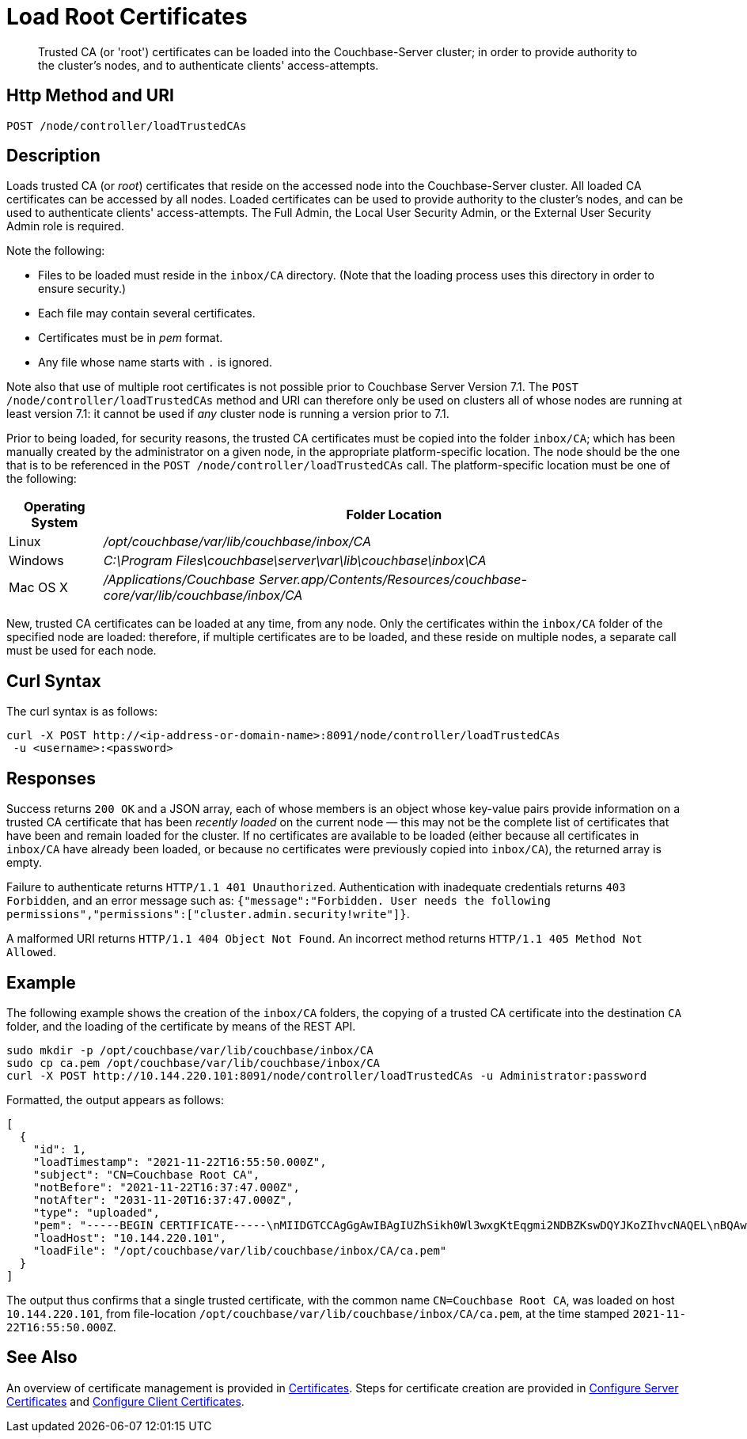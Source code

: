 = Load Root Certificates
:description: Trusted CA (or 'root') certificates can be loaded into the Couchbase-Server cluster; in order to provide authority to the cluster's nodes, and to authenticate clients' access-attempts.
:page-topic-type: reference

[abstract]
{description}

[#http-method-and-uri]
== Http Method and URI

----
POST /node/controller/loadTrustedCAs
----

[#description]
== Description

Loads trusted CA (or _root_) certificates that reside on the accessed node into the Couchbase-Server cluster.
All loaded CA certificates can be accessed by all nodes.
Loaded certificates can be used to provide authority to the cluster's nodes, and can be used to authenticate clients' access-attempts.
The Full Admin, the Local User Security Admin, or the External User Security Admin role is required.

Note the following:

* Files to be loaded must reside in the `inbox/CA` directory.
(Note that the loading process uses this directory in order to ensure security.)

* Each file may contain several certificates.

* Certificates must be in _pem_ format.

* Any file whose name starts with `.` is ignored.

Note also that use of multiple root certificates is not possible prior to Couchbase Server Version 7.1.
The `POST /node/controller/loadTrustedCAs` method and URI can therefore only be used on clusters all of whose nodes are running at least version 7.1: it cannot be used if _any_ cluster node is running a version prior to 7.1.

Prior to being loaded, for security reasons, the trusted CA certificates must be copied into the folder `inbox/CA`; which has been manually created by the administrator on a given node, in the appropriate platform-specific location.
The node should be the one that is to be referenced in the `POST /node/controller/loadTrustedCAs` call.
The platform-specific location must be one of the following:

[cols="50,313"]
|===
| Operating System | Folder Location

| Linux
| [.path]_/opt/couchbase/var/lib/couchbase/inbox/CA_

| Windows
| [.path]_C:\Program Files\couchbase\server\var\lib\couchbase\inbox\CA_

| Mac OS X
| [.path]_/Applications/Couchbase Server.app/Contents/Resources/couchbase-core/var/lib/couchbase/inbox/CA_
|===

New, trusted CA certificates can be loaded at any time, from any node.
Only the certificates within the `inbox/CA` folder of the specified node are loaded: therefore, if multiple certificates are to be loaded, and these reside on multiple nodes, a separate call must be used for each node.

[#curl-syntax]
== Curl Syntax

The curl syntax is as follows:

----
curl -X POST http://<ip-address-or-domain-name>:8091/node/controller/loadTrustedCAs
 -u <username>:<password>
----

[#responses]
== Responses

Success returns `200 OK` and a JSON array, each of whose members is an object whose key-value pairs provide information on a trusted CA certificate that has been _recently loaded_ on the current node &#8212; this may not be the complete list of certificates that have been and remain loaded for the cluster.
If no certificates are available to be loaded (either because all certificates in `inbox/CA` have already been loaded, or because no certificates were previously copied into `inbox/CA`), the returned array is empty.

Failure to authenticate returns `HTTP/1.1 401 Unauthorized`.
Authentication with inadequate credentials returns `403 Forbidden`, and an error message such as: `{"message":"Forbidden. User needs the following permissions","permissions":["cluster.admin.security!write"]}`.

A malformed URI returns `HTTP/1.1 404 Object Not Found`.
An incorrect method returns `HTTP/1.1 405 Method Not Allowed`.

[#example]
== Example

The following example shows the creation of the `inbox/CA` folders, the copying of a trusted CA certificate into the destination `CA` folder, and the loading of the certificate by means of the REST API.

----
sudo mkdir -p /opt/couchbase/var/lib/couchbase/inbox/CA
sudo cp ca.pem /opt/couchbase/var/lib/couchbase/inbox/CA
curl -X POST http://10.144.220.101:8091/node/controller/loadTrustedCAs -u Administrator:password
----

Formatted, the output appears as follows:

----
[
  {
    "id": 1,
    "loadTimestamp": "2021-11-22T16:55:50.000Z",
    "subject": "CN=Couchbase Root CA",
    "notBefore": "2021-11-22T16:37:47.000Z",
    "notAfter": "2031-11-20T16:37:47.000Z",
    "type": "uploaded",
    "pem": "-----BEGIN CERTIFICATE-----\nMIIDGTCCAgGgAwIBAgIUZhSikh0Wl3wxgKtEqgmi2NDBZKswDQYJKoZIhvcNAQEL\nBQAwHDEaMBgGA1UEAwwRQ291Y2hiYXNlIFJvb3QgQ0EwHhcNMjExMTIyMTYzNzQ3\nWhcNMzExMTIwMTYzNzQ3WjAcMRowGAYDVQQDDBFDb3VjaGJhc2UgUm9vdCBDQTCC\nASIwDQYJKoZIhvcNAQEBBQADggEPADCCAQoCggEBAMso+6juWKMLD7HDuoiGDGeU\nldjh6bZEkXsYAmFEziZnreEONoGr3ZS1MtOro2F6dPM6QDKkSlhG7DogYGz96xPG\niLWWKuMUhhbqVkzjScYhg4FEsm356j8zVt6orn4D6BaT3RKaYP+SQP802t7/Jv6Y\nGjIl9+HUDMiwJ0qx5kci208mZacjrI/iw05f89IgB9mj4l81nb2DJXcuyfZFmYYV\nx8NcxbIWbfCFZDlftWNDkyyrjM1nM8MgSxXJLFCLLLRyYKfiS4h9ikzUM87hPXC+\ntj1Lpnbq5RQKAUHTaR7Sx9pWB/iB4tv3+Rk6lpDSLox5E36DxaTqJdgYnvonyVkC\nAwEAAaNTMFEwHQYDVR0OBBYEFIqaO4ZZnPAI9xfup7MeNB77+j9cMB8GA1UdIwQY\nMBaAFIqaO4ZZnPAI9xfup7MeNB77+j9cMA8GA1UdEwEB/wQFMAMBAf8wDQYJKoZI\nhvcNAQELBQADggEBAMgN7PZlf88L3YV5pBQQb+t4p59Gagsw8Rt8z0XNTlVAPqd5\nkCU3KRJvf1AioQHGcvoKlAL9lIOzbeSmxUcWxg9UV5lPtDkIIISMFBajYDdwKGgy\nu0T9FVpwbXEM9hfLr0aDCQwWCw7u8j/hPTNMo0vqaH9ApS0Y/CR/bLR9PBhorR7G\naCOj4Nd5yrptbZjgvctvE1QxzulEOcndXMwUipV+LluO0AbtCym+07O0oScT5g5A\n9HC3NIyKRMvqQjzSjz/ddahdL3jBgImN+dSJDGQjCL/gl5jcuACHKtHcdoqmIGmZ\nRDy/b+3vQ/g1+iwfq+m6m0pZHIzilIoHM8jMzjI=\n-----END CERTIFICATE-----\n\n",
    "loadHost": "10.144.220.101",
    "loadFile": "/opt/couchbase/var/lib/couchbase/inbox/CA/ca.pem"
  }
]
----

The output thus confirms that a single trusted certificate, with the common name `CN=Couchbase Root CA`, was loaded on host `10.144.220.101`, from file-location `/opt/couchbase/var/lib/couchbase/inbox/CA/ca.pem`, at the time stamped `2021-11-22T16:55:50.000Z`.

[#see-also]
== See Also

An overview of certificate management is provided in xref:learn:security/certificates.adoc[Certificates].
Steps for certificate creation are provided in xref:manage:manage-security/configure-server-certificates.adoc[Configure Server Certificates] and xref:manage:manage-security/configure-client-certificates.adoc[Configure Client Certificates].
